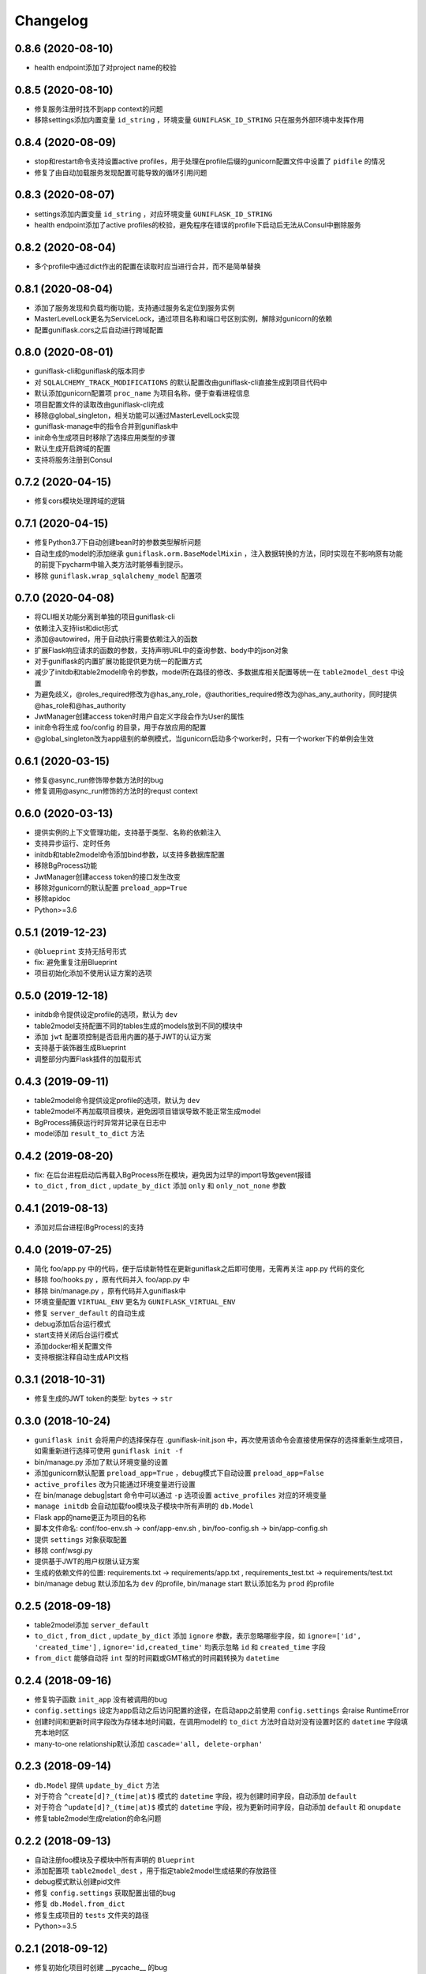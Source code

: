 .. _changelog:

Changelog
=========

0.8.6 (2020-08-10)
------------------

- health endpoint添加了对project name的校验

0.8.5 (2020-08-10)
------------------

- 修复服务注册时找不到app context的问题
- 移除settings添加内置变量 ``id_string`` ，环境变量 ``GUNIFLASK_ID_STRING`` 只在服务外部环境中发挥作用

0.8.4 (2020-08-09)
------------------

- stop和restart命令支持设置active profiles，用于处理在profile后缀的gunicorn配置文件中设置了 ``pidfile`` 的情况
- 修复了由自动加载服务发现配置可能导致的循环引用问题

0.8.3 (2020-08-07)
------------------

- settings添加内置变量 ``id_string`` ，对应环境变量 ``GUNIFLASK_ID_STRING``
- health endpoint添加了active profiles的校验，避免程序在错误的profile下启动后无法从Consul中删除服务

0.8.2 (2020-08-04)
------------------

- 多个profile中通过dict作出的配置在读取时应当进行合并，而不是简单替换

0.8.1 (2020-08-04)
------------------

- 添加了服务发现和负载均衡功能，支持通过服务名定位到服务实例
- MasterLevelLock更名为ServiceLock，通过项目名称和端口号区别实例，解除对gunicorn的依赖
- 配置guniflask.cors之后自动进行跨域配置

0.8.0 (2020-08-01)
------------------

- guniflask-cli和guniflask的版本同步
- 对 ``SQLALCHEMY_TRACK_MODIFICATIONS`` 的默认配置改由guniflask-cli直接生成到项目代码中
- 默认添加gunicorn配置项 ``proc_name`` 为项目名称，便于查看进程信息
- 项目配置文件的读取改由guniflask-cli完成
- 移除@global_singleton，相关功能可以通过MasterLevelLock实现
- guniflask-manage中的指令合并到guniflask中
- init命令生成项目时移除了选择应用类型的步骤
- 默认生成开启跨域的配置
- 支持将服务注册到Consul

0.7.2 (2020-04-15)
------------------

- 修复cors模块处理跨域的逻辑

0.7.1 (2020-04-15)
------------------

- 修复Python3.7下自动创建bean时的参数类型解析问题
- 自动生成的model的添加继承 ``guniflask.orm.BaseModelMixin`` ，注入数据转换的方法，同时实现在不影响原有功能的前提下pycharm中输入类方法时能够看到提示。
- 移除 ``guniflask.wrap_sqlalchemy_model`` 配置项

0.7.0 (2020-04-08)
------------------

- 将CLI相关功能分离到单独的项目guniflask-cli
- 依赖注入支持list和dict形式
- 添加@autowired，用于自动执行需要依赖注入的函数
- 扩展Flask响应请求的函数的参数，支持声明URL中的查询参数、body中的json对象
- 对于guniflask的内置扩展功能提供更为统一的配置方式
- 减少了initdb和table2model命令的参数，model所在路径的修改、多数据库相关配置等统一在 ``table2model_dest`` 中设置
- 为避免歧义，@roles_required修改为@has_any_role，@authorities_required修改为@has_any_authority，同时提供@has_role和@has_authority
- JwtManager创建access token时用户自定义字段会作为User的属性
- init命令将生成 foo/config 的目录，用于存放应用的配置
- @global_singleton改为app级别的单例模式，当gunicorn启动多个worker时，只有一个worker下的单例会生效

0.6.1 (2020-03-15)
------------------

- 修复@async_run修饰带参数方法时的bug
- 修复调用@async_run修饰的方法时的requst context

0.6.0 (2020-03-13)
------------------

- 提供实例的上下文管理功能，支持基于类型、名称的依赖注入
- 支持异步运行、定时任务
- initdb和table2model命令添加bind参数，以支持多数据库配置
- 移除BgProcess功能
- JwtManager创建access token的接口发生改变
- 移除对gunicorn的默认配置 ``preload_app=True``
- 移除apidoc
- Python>=3.6

0.5.1 (2019-12-23)
------------------

- ``@blueprint`` 支持无括号形式
- fix: 避免重复注册Blueprint
- 项目初始化添加不使用认证方案的选项

0.5.0 (2019-12-18)
------------------

- initdb命令提供设定profile的选项，默认为 ``dev``
- table2model支持配置不同的tables生成的models放到不同的模块中
- 添加 ``jwt`` 配置项控制是否启用内置的基于JWT的认证方案
- 支持基于装饰器生成Blueprint
- 调整部分内置Flask插件的加载形式

0.4.3 (2019-09-11)
------------------

- table2model命令提供设定profile的选项，默认为 ``dev``
- table2model不再加载项目模块，避免因项目错误导致不能正常生成model
- BgProcess捕获运行时异常并记录在日志中
- model添加 ``result_to_dict`` 方法

0.4.2 (2019-08-20)
------------------

- fix: 在后台进程启动后再载入BgProcess所在模块，避免因为过早的import导致gevent报错
- ``to_dict`` , ``from_dict`` , ``update_by_dict`` 添加 ``only`` 和 ``only_not_none`` 参数

0.4.1 (2019-08-13)
------------------

- 添加对后台进程(BgProcess)的支持

0.4.0 (2019-07-25)
------------------

- 简化 foo/app.py 中的代码，便于后续新特性在更新guniflask之后即可使用，无需再关注 app.py 代码的变化
- 移除 foo/hooks.py ，原有代码并入 foo/app.py 中
- 移除 bin/manage.py ，原有代码并入guniflask中
- 环境变量配置 ``VIRTUAL_ENV`` 更名为 ``GUNIFLASK_VIRTUAL_ENV``
- 修复 ``server_default`` 的自动生成
- debug添加后台运行模式
- start支持关闭后台运行模式
- 添加docker相关配置文件
- 支持根据注释自动生成API文档

0.3.1 (2018-10-31)
------------------

- 修复生成的JWT token的类型: ``bytes`` -> ``str``

0.3.0 (2018-10-24)
------------------

- ``guniflask init`` 会将用户的选择保存在 .guniflask-init.json 中，再次使用该命令会直接使用保存的选择重新生成项目，如需重新进行选择可使用 ``guniflask init -f``
- bin/manage.py 添加了默认环境变量的设置
- 添加gunicorn默认配置 ``preload_app=True`` ，debug模式下自动设置 ``preload_app=False``
- ``active_profiles`` 改为只能通过环境变量进行设置
- 在 bin/manage debug|start 命令中可以通过 ``-p`` 选项设置 ``active_profiles`` 对应的环境变量
- ``manage initdb`` 会自动加载foo模块及子模块中所有声明的 ``db.Model``
- Flask app的name更正为项目的名称
- 脚本文件命名: conf/foo-env.sh -> conf/app-env.sh , bin/foo-config.sh -> bin/app-config.sh
- 提供 ``settings`` 对象获取配置
- 移除 conf/wsgi.py
- 提供基于JWT的用户权限认证方案
- 生成的依赖文件的位置: requirements.txt -> requirements/app.txt , requirements_test.txt -> requirements/test.txt
- bin/manage debug 默认添加名为 ``dev`` 的profile, bin/manage start 默认添加名为 ``prod`` 的profile

0.2.5 (2018-09-18)
------------------

- table2model添加 ``server_default``
- ``to_dict`` , ``from_dict`` , ``update_by_dict`` 添加 ``ignore`` 参数，表示忽略哪些字段，如 ``ignore=['id', 'created_time']`` , ``ignore='id,created_time'`` 均表示忽略 ``id`` 和 ``created_time`` 字段
- ``from_dict`` 能够自动将 ``int`` 型的时间戳或GMT格式的时间戳转换为 ``datetime``

0.2.4 (2018-09-16)
------------------

- 修复钩子函数 ``init_app`` 没有被调用的bug
- ``config.settings`` 设定为app启动之后访问配置的途径，在启动app之前使用 ``config.settings`` 会raise RuntimeError
- 创建时间和更新时间字段改为存储本地时间戳，在调用model的 ``to_dict`` 方法时自动对没有设置时区的 ``datetime`` 字段填充本地时区
- many-to-one relationship默认添加 ``cascade='all, delete-orphan'``

0.2.3 (2018-09-14)
------------------

- ``db.Model`` 提供 ``update_by_dict`` 方法
- 对于符合 ``^create[d]?_(time|at)$`` 模式的 ``datetime`` 字段，视为创建时间字段，自动添加 ``default``
- 对于符合 ``^update[d]?_(time|at)$`` 模式的 ``datetime`` 字段，视为更新时间字段，自动添加 ``default`` 和 ``onupdate``
- 修复table2model生成relation的命名问题

0.2.2 (2018-09-13)
------------------

- 自动注册foo模块及子模块中所有声明的 ``Blueprint``
- 添加配置项 ``table2model_dest`` ，用于指定table2model生成结果的存放路径
- debug模式默认创建pid文件
- 修复 ``config.settings`` 获取配置出错的bug
- 修复 ``db.Model.from_dict``
- 修复生成项目的 ``tests`` 文件夹的路径
- Python>=3.5

0.2.1 (2018-09-12)
------------------

- 修复初始化项目时创建 __pycache__ 的bug
- 优化table2model导出的column type，修复部分已知bug
- 修复未创建日志目录和pid目录时不能start项目的bug

0.2.0 (2018-09-12)
------------------

- 新增根据数据库表自动生成 models 的功能
- 提供函数支持model和 ``dict`` 之间的转换
- 添加钩子函数 ``init_app(app, settings)``
- 将控制项目的各项命令整合到 bin/manage 中
- 通过 ``config.settings`` 获取配置
- foo.model.py -> foo/models
- db对象通过 ``from foo import db`` 导入

0.1.1 (2018-09-12)
------------------

- 修复模版中的错误

0.1.0 (2018-09-10)
------------------

Hello World!
